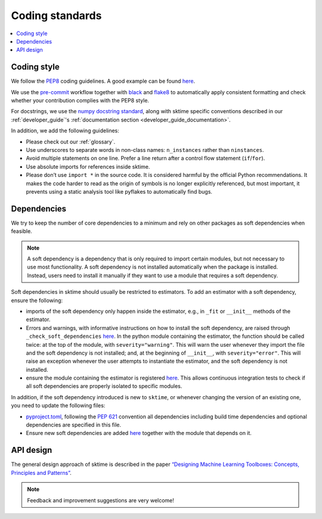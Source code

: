.. _coding_standards:

Coding standards
================

.. contents::
   :local:

Coding style
------------

We follow the `PEP8 <https://www.python.org/dev/peps/pep-0008/>`__
coding guidelines. A good example can be found
`here <https://gist.github.com/nateGeorge/5455d2c57fb33c1ae04706f2dc4fee01>`__.

We use the `pre-commit <#Code-quality-checks>`_ workflow together with
`black <https://black.readthedocs.io/en/stable/>`__ and
`flake8 <https://flake8.pycqa.org/en/latest/>`__ to automatically apply
consistent formatting and check whether your contribution complies with
the PEP8 style.

For docstrings, we use the `numpy docstring standard <https://numpydoc.readthedocs.io/en/latest/format.html#docstring-standard>`_, along with sktime specific conventions described in our :ref:`developer_guide`'s :ref:`documentation section <developer_guide_documentation>`.

In addition, we add the following guidelines:

-  Please check out our :ref:`glossary`.
-  Use underscores to separate words in non-class names: ``n_instances``
   rather than ``ninstances``.
-  Avoid multiple statements on one line. Prefer a line return after a
   control flow statement (``if``/``for``).
-  Use absolute imports for references inside sktime.
-  Please don’t use ``import *`` in the source code. It is considered
   harmful by the official Python recommendations. It makes the code
   harder to read as the origin of symbols is no longer explicitly
   referenced, but most important, it prevents using a static analysis
   tool like pyflakes to automatically find bugs.

.. _infrastructure::

Dependencies
------------

We try to keep the number of core dependencies to a minimum and rely on
other packages as soft dependencies when feasible.

.. note::

   A soft dependency is a dependency that is only required to import
   certain modules, but not necessary to use most functionality. A soft
   dependency is not installed automatically when the package is
   installed. Instead, users need to install it manually if they want to
   use a module that requires a soft dependency.

Soft dependencies in sktime should usually be restricted to estimators.
To add an estimator with a soft dependency, ensure the following:

*   imports of the soft dependency only happen inside the estimator,
    e.g., in ``_fit`` or ``__init__`` methods of the estimator.
*   Errors and warnings, with informative instructions on how to install the soft dependency,
    are raised through ``_check_soft_dependencies``
    `here <https://github.com/alan-turing-institute/sktime/blob/main/sktime/utils/validation/_dependencies.py>`__.
    In the python module containing the estimator, the function should be called twice:
    at the top of the module, with ``severity="warning"``. This will warn the user whenever
    they import the file and the soft dependency is not installed; and, at the beginning
    of ``__init__``, with ``severity="error"``. This will raise an exception whenever
    the user attempts to instantiate the estimator, and the soft dependency is not installed.
*   ensure the module containing the estimator is registered
    `here <https://github.com/alan-turing-institute/sktime/blob/main/build_tools/azure/check_soft_dependencies.py>`__.
    This allows continuous integration tests to check if all soft dependencies are properly isolated to specific modules.

In addition, if the soft dependency introduced is new to ``sktime``,
or whenever changing the version of an existing one, you need to update the following files:

*   `pyproject.toml <https://github.com/alan-turing-institute/sktime/blob/main/pyproject.toml>`__,
    following the `PEP 621 <https://www.python.org/dev/peps/pep-0621/>`_ convention all dependencies
    including build time dependencies and optional dependencies are specified in this file.
*   Ensure new soft dependencies are added
    `here <https://github.com/alan-turing-institute/sktime/blob/main/build_tools/azure/check_soft_dependencies.py>`__
    together with the module that depends on it.

API design
----------

The general design approach of sktime is described in the
paper `“Designing Machine Learning Toolboxes: Concepts, Principles and
Patterns” <https://arxiv.org/abs/2101.04938>`__.

.. note::

   Feedback and improvement suggestions are very welcome!
